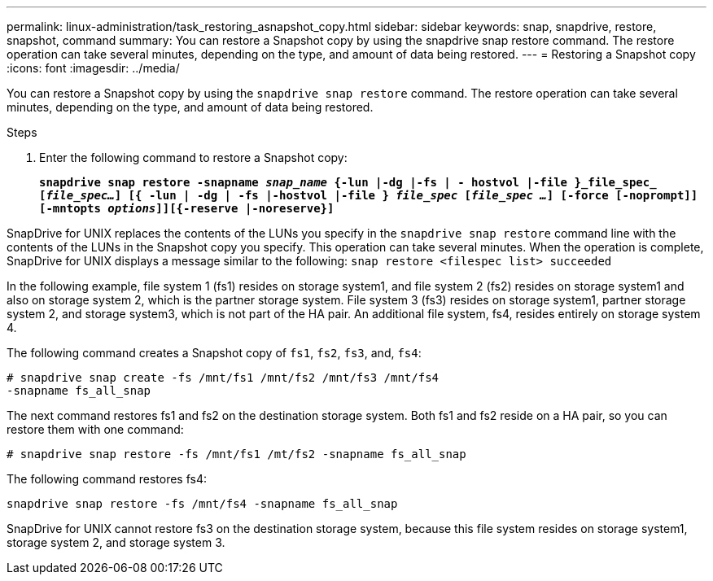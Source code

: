 ---
permalink: linux-administration/task_restoring_asnapshot_copy.html
sidebar: sidebar
keywords: snap, snapdrive, restore, snapshot, command
summary: You can restore a Snapshot copy by using the snapdrive snap restore command. The restore operation can take several minutes, depending on the type, and amount of data being restored.
---
= Restoring a Snapshot copy
:icons: font
:imagesdir: ../media/

[.lead]
You can restore a Snapshot copy by using the `snapdrive snap restore` command. The restore operation can take several minutes, depending on the type, and amount of data being restored.

.Steps

. Enter the following command to restore a Snapshot copy:
+
`*snapdrive snap restore -snapname _snap_name_ {-lun |-dg |-fs | - hostvol |-file }_file_spec_ [_file_spec..._] [{ -lun | -dg | -fs |-hostvol |-file } _file_spec_ [_file_spec ..._] [-force [-noprompt]] [-mntopts _options_]][{-reserve |-noreserve}]*`

SnapDrive for UNIX replaces the contents of the LUNs you specify in the `snapdrive snap restore` command line with the contents of the LUNs in the Snapshot copy you specify. This operation can take several minutes. When the operation is complete, SnapDrive for UNIX displays a message similar to the following: `snap restore <filespec list> succeeded`

In the following example, file system 1 (fs1) resides on storage system1, and file system 2 (fs2) resides on storage system1 and also on storage system 2, which is the partner storage system. File system 3 (fs3) resides on storage system1, partner storage system 2, and storage system3, which is not part of the HA pair. An additional file system, fs4, resides entirely on storage system 4.

The following command creates a Snapshot copy of `fs1`, `fs2`, `fs3`, and, `fs4`:

----
# snapdrive snap create -fs /mnt/fs1 /mnt/fs2 /mnt/fs3 /mnt/fs4
-snapname fs_all_snap
----

The next command restores fs1 and fs2 on the destination storage system. Both fs1 and fs2 reside on a HA pair, so you can restore them with one command:

----
# snapdrive snap restore -fs /mnt/fs1 /mt/fs2 -snapname fs_all_snap
----

The following command restores fs4:

----
snapdrive snap restore -fs /mnt/fs4 -snapname fs_all_snap
----

SnapDrive for UNIX cannot restore fs3 on the destination storage system, because this file system resides on storage system1, storage system 2, and storage system 3.
